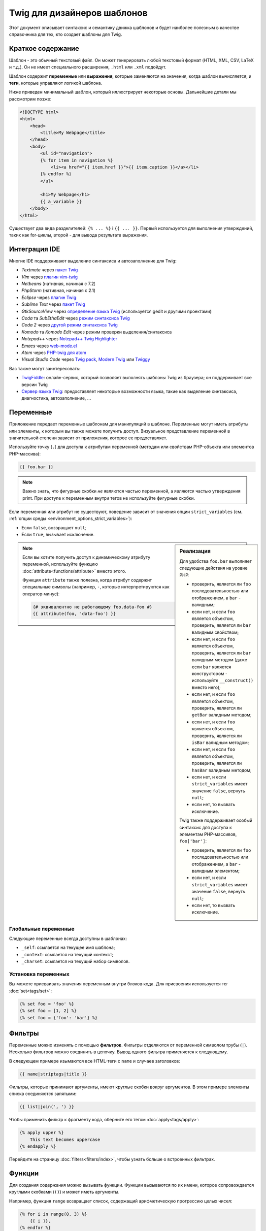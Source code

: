 Twig для дизайнеров шаблонов
============================

Этот документ описывает синтаксис и семантику движка шаблонов и будет наиболее полезным
в качестве справочника для тех, кто создает шаблоны для Twig.

Краткое содержание
------------------

Шаблон - это обычный текстовый файл. Он может генерировать любой текстовый формат (HTML,
XML, CSV, LaTeX и т.д.). Он не имеет специального расширения, ``.html`` или ``.xml`` подойдут.

Шаблон содержит **переменные** или **выражения**, которые заменяются на
значения, когда шаблон вычисляется, и **теги**, которые управляют логикой шаблона.

Ниже приведен минимальный шаблон, который иллюстрирует некоторые основы. Дальнейшие
детали мы рассмотрим позже:

.. code-block:: html+twig

    <!DOCTYPE html>
    <html>
        <head>
            <title>My Webpage</title>
        </head>
        <body>
            <ul id="navigation">
            {% for item in navigation %}
                <li><a href="{{ item.href }}">{{ item.caption }}</a></li>
            {% endfor %}
            </ul>

            <h1>My Webpage</h1>
            {{ a_variable }}
        </body>
    </html>

Существует два вида разделителей: ``{% ... %}`` і ``{{ ... }}``. Первый
используется для выполнения утверждений, таких как for-циклы, второй - для вывода
результата выражения.

Интеграция IDE
--------------

Многие IDE поддерживают выделение синтаксиса и автозаполнение для Twig:

* *Textmate* через `пакет Twig`_
* *Vim* через `плагин vim-twig`_
* *Netbeans* (нативная, начиная с 7.2)
* *PhpStorm* (нативная, начиная с 2.1)
* *Eclipse* через `плагин Twig`_
* *Sublime Text* через `пакет Twig`_
* *GtkSourceView* через `определение языка Twig`_ (используется gedit и другими проектами)
* *Coda* та *SubEthaEdit* через `режим синтаксиса Twig`_
* *Coda 2* через `другой режим синтаксиса Twig`_
* *Komodo* та *Komodo Edit* через режим проверки выделения/синтаксиса
* *Notepad++* через `Notepad++ Twig Highlighter`_
* *Emacs* через `web-mode.el`_
* *Atom* через `PHP-twig для atom`_
* *Visual Studio Code* через `Twig pack`_, `Modern Twig`_ или `Twiggy`_

Вас также могут заинтересовать:

* `TwigFiddle`_: онлайн-сервис, который позволяет выполнять шаблоны Twig
  из браузера; он поддерживает все версии Twig

* `Сервер языка Twig`_: предоставляет некоторые возможности языка, такие как 
  выделение синтаксиса, диагностика, автозаполнение, ...

Переменные
----------

Приложение передает переменные шаблонам для манипуляций в шаблоне. 
Переменные могут иметь атрибуты или элементы, к которым вы также можете получить доступ.
Визуальное представление переменной в значительной степени зависит от приложения, которое ее предоставляет.

Используйте точку (``.``) для доступа к атрибутам переменной (методам или свойствам
PHP-объекта или элементов PHP-массива):

.. code-block:: twig

    {{ foo.bar }}

.. note::

    Важно знать, что фигурные скобки *не* являются частью переменной, 
    а являются частью утверждения print. При доступе к переменным внутри тегов
    не используйте фигурные скобки.

Если переменная или атрибут не существуют, поведение зависит от значения опции
``strict_variables`` (см. :ref:`опции среды <environment_options_strict_variables>`):

* Если ``false``, возвращает ``null``;
* Если ``true``, вызывает исключение.

.. sidebar:: Реализация

    Для удобства ``foo.bar`` выполняет следующие действия на уровне PHP:

    * проверить, является ли ``foo`` последовательностью или отображением, а ``bar`` - валидным;
    * если нет, и если ``foo`` является объектом, проверить, является ли ``bar`` валидным свойством;
    * если нет, и если ``foo`` является объектом, проверить, является ли ``bar`` валидным методом
      (даже если ``bar`` является конструктором - используйте ``__construct()`` вместо него);
    * если нет, и если ``foo`` является объектом, проверить, является ли ``getBar`` валидным методом;
    * если нет, и если ``foo`` является объектом, проверить, является ли ``isBar`` валидным методом;
    * если нет, и если ``foo`` является объектом, проверить, является ли ``hasBar`` валидным методом;
    * если нет, и если ``strict_variables`` имеет значение ``false``, вернуть ``null``;
    * если нет, то вызвать исключение.

    Twig также поддерживает особый синтаксис для доступа к элементам PHP-массивов,
    ``foo['bar']``:

    * проверить, является ли ``foo`` последовательностью или отображением, а ``bar`` - валидным элементом;
    * если нет, и если ``strict_variables`` имеет значение ``false``, вернуть ``null``;
    * если нет, то вызвать исключение.

.. note::

    Если вы хотите получить доступ к динамическому атрибуту переменной, используйте функцию
    :doc:`attribute<functions/attribute>` вместо этого.

    Функция ``attribute`` также полезна, когда атрибут содержит
    специальные символы (например, ``-``, которые интерпретируются как оператор минус):

    .. code-block:: twig

        {# эквивалентно не работающему foo.data-foo #}
        {{ attribute(foo, 'data-foo') }}

Глобальные переменные
~~~~~~~~~~~~~~~~~~~~~

Следующие переменные всегда доступны в шаблонах:

* ``_self``: ссылается на текущее имя шаблона;
* ``_context``: ссылается на текущий контекст;
* ``_charset``: ссылается на текущий набор символов.

Установка переменных
~~~~~~~~~~~~~~~~~~~~

Вы можете присваивать значения переменным внутри блоков кода. Для присвоения используется тег
:doc:`set<tags/set>`:

.. code-block:: twig

    {% set foo = 'foo' %}
    {% set foo = [1, 2] %}
    {% set foo = {'foo': 'bar'} %}

Фильтры
-------

Переменные можно изменять с помощью **фильтров**. Фильтры отделяются от переменной
символом трубы (``|``). Несколько фильтров можно соединить в цепочку. Вывод
одного фильтра применяется к следующему.

В следующем примере изымаются все HTML-теги с ``name`` и случаев заголовков:

.. code-block:: twig

    {{ name|striptags|title }}

Фильтры, которые принимают аргументы, имеют круглые скобки вокруг аргументов. В этом примере
элементы списка соединяются запятыми:

.. code-block:: twig

    {{ list|join(', ') }}

Чтобы применить фильтр к фрагменту кода, оберните его тегом
:doc:`apply<tags/apply>`:

.. code-block:: twig

    {% apply upper %}
        This text becomes uppercase
    {% endapply %}

Перейдите на страницу :doc:`filters<filters/index>`, чтобы узнать больше о встроенных
фильтрах.

Функции
-------

Для создания содержания можно вызывать функции. Функции вызываются по их имени, 
которое сопровождается круглыми скобками (``()``) и может иметь аргументы.

Например, функция ``range`` возвращает список, содержащий арифметическую прогрессию целых чисел:

.. code-block:: twig

    {% for i in range(0, 3) %}
        {{ i }},
    {% endfor %}

Перейдите на страницу :doc:`функции<functions/index>`, чтобы узнать больше о
встроенных функциях.

.. _named-arguments-ru:

Именованные аргументы
---------------------

Именованные аргументы поддерживаются в функциях, фильтрах и тестах.

.. versionadded:: 3.12

    Twig поддерживает как ``=``, так и ``:`` в качестве разделителей между именами аргументов и
    значениями, но поддержка ``:`` была представлена в Twig 3.12.

.. code-block:: twig

    {% for i in range(low: 1, high: 10, step: 2) %}
        {{ i }},
    {% endfor %}

Использование именованных аргументов делает ваши шаблоны более понятными в отношении 
значения, которые вы передаете в качестве аргументов:

.. code-block:: twig

    {{ data|convert_encoding('UTF-8', 'iso-2022-jp') }}

    {# versus #}

    {{ data|convert_encoding(from: 'iso-2022-jp', to: 'UTF-8') }}

Именованные аргументы также позволяют вам пропустить некоторые аргументы, для которых вы не хотите 
изменять значения по умолчанию:

.. code-block:: twig

    {# первый аргумент - это формат даты, который по умолчанию имеет значение глобального формата данных, если передан null #}
    {{ "now"|date(null, "Europe/Paris") }}

    {# или пропустить значение формата, используя именованный аргумент для часового пояса #}
    {{ "now"|date(timezone: "Europe/Paris") }}

Вы также можете использовать как позиционные, так и именованные аргументы в одном вызове. В этом случае
позиционные аргументы всегда должны быть перед именованными:

.. code-block:: twig

    {{ "now"|date('d/m/Y H:i', timezone: "Europe/Paris") }}

.. tip::

    Каждая страница документации функции, фильтра и теста имеет раздел, где перечислены названия
    всех поддерживаемых аргументов.

Структура управления
--------------------

Структура управления - это все то, что контролирует ход выполнения программы - условные операторы (то есть ``if``/`elseif``/`else``), циклы ``for``, а также такие вещи, как блоки. Структуры
управления появляются внутри блоков ``{% ... %}``.

Например, чтобы отобразить список пользователей, содержащийся в переменной с названием
``users``, используйте тег :doc:`for<tags/for>`:

.. code-block:: html+twig

    <h1>Members</h1>
    <ul>
        {% for user in users %}
            <li>{{ user.username|e }}</li>
        {% endfor %}
    </ul>

Тег :doc:`if<tags/if>` может быть использован для тестирования выражения:

.. code-block:: html+twig

    {% if users|length > 0 %}
        <ul>
            {% for user in users %}
                <li>{{ user.username|e }}</li>
            {% endfor %}
        </ul>
    {% endif %}

Перейдите на страницу :doc:`теги<tags/index>`, чтобы узнать больше о встроенных тегах.

Комментарии
-----------

Чтобы прокомментировать часть строки в шаблоне, используйте синтаксис комментариев ``{# ... ...
#}``. Это полезно для отладки или для добавления информации для других дизайнеров шаблона
или для вас самих:

.. code-block:: twig

    {# примечание: шаблон отключен, поскольку мы больше не используем его
        {% for user in users %}
            ...
        {% endfor %}
    #}

Добавление других шаблонов
--------------------------

Функция :doc:`include<functions/include>` полезна для добавления шаблона
и возвращения отображенного содержания этого шаблона в текущий шаблон:

.. code-block:: twig

    {{ include('sidebar.html') }}

По умолчанию, добавленные шаблоны имеют доступ к тому же контексту, что и шаблон
который их включает. Это означает, что любая переменная, определенная в главном шаблоне,
будет доступна и в добавленном шаблоне:

.. code-block:: twig

    {% for box in boxes %}
        {{ include('render_box.html') }}
    {% endfor %}

Добавленный шаблон ``render_box.html`` имеет доступ к переменной ``box``.

Имя шаблона зависит от загрузчика шаблонов. Например, шаблон
``\Twig\Loader\FilesystemLoader`` позволяет получить доступ к другим шаблонам,
указав имя файла. Вы можете получить доступ к шаблонам в подкаталогах с помощью слэша:

.. code-block:: twig

    {{ include('sections/articles/sidebar.html') }}

Это поведение зависит от приложения, в которое встраивается Twig.

Наследование шаблона
--------------------

Самая мощная часть Twig - это наследование шаблонов. Наследование шаблонов
позволяет вам создать базовый "скелет" шаблона, который содержит все общие
элементы вашего сайта и определяет **блоки**, которые дочерние шаблоны могут
переопределять.

Проще понять концепцию, начав с примера.

Давайте определим базовый шаблон ``base.html``, который определяет скелет HTML-документа,
который может быть использован для страницы с двумя колонками:

.. code-block:: html+twig

    <!DOCTYPE html>
    <html>
        <head>
            {% block head %}
                <link rel="stylesheet" href="style.css"/>
                <title>{% block title %}{% endblock %} - My Webpage</title>
            {% endblock %}
        </head>
        <body>
            <div id="content">{% block content %}{% endblock %}</div>
            <div id="footer">
                {% block footer %}
                    &copy; Copyright 2011 by <a href="https://example.com/">you</a>.
                {% endblock %}
            </div>
        </body>
    </html>

В этом примере теги :doc:`block<tags/block>` определяют четыре блока, которые
дочерние шаблоны могут заполнять. Все, что делает тег ``block`` - сообщает
движку шаблонов, что дочерний шаблон может переопределить эти части шаблона.

Дочерний шаблон может иметь такой вид:

.. code-block:: html+twig

    {% extends "base.html" %}

    {% block title %}Index{% endblock %}
    {% block head %}
        {{ parent() }}
        <style type="text/css">
            .important { color: #336699; }
        </style>
    {% endblock %}
    {% block content %}
        <h1>Index</h1>
        <p class="important">
            Welcome to my awesome homepage.
        </p>
    {% endblock %}

Ключевым здесь является тег :doc:`extends<tags/extends>`. Он сообщает движку шаблонов,
что этот шаблон "расширяет" другой шаблон. Когда система шаблонов оценивает этот шаблон,
сначала она находит родительский шаблон. Тег extends должен быть первым тегом в шаблоне.

Заметьте, что поскольку дочерний шаблон не определяет блок ``footer``, 
вместо него используется значение из родительского шаблона.

Вы можете отобразить содержание родительского блока с помощью функции
:doc:`parent<functions/parent>`. Она возвращает результаты родительского блока:

.. code-block:: html+twig

    {% block sidebar %}
        <h3>Table Of Contents</h3>
        ...
        {{ parent() }}
    {% endblock %}

.. tip::

    Страница документации для тега :doc:`extends<tags/extends>` описывает
    более расширенные возможности, такие как вложение блоков, область видимости,
    динамическое наследование и условное наследование.

.. note::

    Twig также поддерживает множественное наследование через "горизонтальное
    повторное использование" с помощью тега :doc:`use<tags/use>`.

Экранирование HTML
------------------

При генерировании HTML на основе шаблонов всегда существует риск того, что переменная будет содержать символы, которые повлияют на результирующий HTML. Существует два подхода: вручную экранировать каждую переменную или автоматически экранировать все по умолчанию.

Twig поддерживает оба подхода, автоматическое экранирование включено по умолчанию.

Стратегию автоматического экранирования можно настроить с помощью опции 
:ref:`autoescape<environment_options>` и по умолчанию она равна ``html``.

Работа с экранированием вручную
~~~~~~~~~~~~~~~~~~~~~~~~~~~~~~~

Если включено ручное экранирование, вы несете ответственность за экранирование переменных,
если это необходимо. Что экранировать любую переменную, полученную из ненадежного источника.

Экранирование работает с помощью :doc:`escape<filters/escaping>` или фильтра ``e``:

.. code-block:: twig

    {{ user.username|e }}

По умолчанию фильтр ``escape`` использует стратегию ``html``, но в зависимости от
контекста экранирования, вы можете явно использовать другую стратегию:

.. code-block:: twig

    {{ user.username|e('js') }}
    {{ user.username|e('css') }}
    {{ user.username|e('url') }}
    {{ user.username|e('html_attr') }}

Работа с автоматическим экранированием
~~~~~~~~~~~~~~~~~~~~~~~~~~~~~~~~~~~~~~

Независимо от того, включено автоматическое экранирование или нет, вы можете обозначить
нужно ли экранировать раздел шаблона, с помощью тега :doc:`autoescape<tags/autoescape>`:

.. code-block:: twig

    {% autoescape %}
        В этом блоке все будет автоматически экранировано (используя стратегию HTML)
    {% endautoescape %}

По умолчанию для автоматического экранирования используется стратегия экранирования
``html``. Если вы выводите переменные в других контекстах, вам следует явно экранировать их с помощью
соответствующей стратегии экранирования:

.. code-block:: twig

    {% autoescape 'js' %}
        В этом блоке все будет автоматически экранировано (используя стратегию JS)
    {% endautoescape %}

Экранирование
-------------

Иногда желательно или даже необходимо, чтобы Twig игнорировал части, которые в противном случае обрабатывались бы как переменные или блоки. Например, если используется синтаксис по умолчанию, и 
вы хотите использовать ``{{`` как сырую строку в шаблоне, а не создавать переменную, вам 
придется прибегнуть к хитрости.

Самый простой способ - вывести разделитель переменной (``{{``) с помощью переменной выражения:

.. code-block:: twig

    {{ '{{' }}

Для больших разделов имеет смысл обозначить блок :doc:`verbatim<tags/verbatim>``.

Макрос
------

Макросы можно сравнить с функциями в обычных языках программирования. Они полезны 
для повторного использования фрагментов HTML, чтобы не повторяться. Они описаны в 
документации тега  :doc:`macro<tags/macro>`.

.. _twig-expressions-ru:

Выражения
---------

Twig позволяет выражения везде.

Литералы
~~~~~~~~

Простейшей формой выражений являются литералы. Литералы - это представление таких типов PHP, как строки, числа и массивы.Существуют следующие литералы:

  * ``"Hello World"``: Все, что находится между двумя двойными или одинарными кавычками,
    является строкой. Они   полезны, когда вам нужна строка в шаблоне (например, в качестве
    аргументов вызовов функций, фильтров или просто для расширения или добавления шаблона).

  Обратите внимание, что некоторые символы требуют экранирования:
   * ``\f``: Подача формы
   * ``\n``: Новая строка
   * ``\r``: Возврат каретки
   * ``\t``: Горизонтальная вкладка
   * ``\v``: Вертикальная вкладка
   * ``\x``: Шестнадцатеричная последовательность экранирования
   * ``\\0`` до ``\377``: Восьмеричные экранированные последовательности, представляющие символы
   * ``\``: Обратный слэш
  
  При использовании строк в одинарных кавычках, символ одинарных кавычек (``'``) следует экранировать обратным слэшем (``\'``).
  При использовании строк в двойных кавычках символ двойных кавычек (``"``) следует экранировать обратным слешем (``\"``).

  Например, строка в одинарных кавычках может содержать разделитель, если перед ней стоит
  обратный слэш (``\``) - как в строке ``'It\'s good'``. Если строка содержит символ
  обратного слэша (например, ``'c:\Program Files'``), экранируйте ее, путем удвоения
  (например, ``'c:\\Program Files'``).

  * ``42`` / ``42.23``: Целые числа и числа с плавающей запятой создаются путем
  записи числа. Если присутствует точка, то число является числом с плавающей запятой,
  иначе - целым числом.

  * ``["foo", "bar"]``: Последовательности определяются последовательностью выражений,
  разделенных запятой (``,``) и обернутых в квадратные скобки (``[]``).

  * ``{"foo": "bar"}``: Отображения определяются списком ключей и значений,
  разделенных запятой (``,``) и обернутых в фигурные скобки (``{}``):  

  .. code-block:: twig

    {# ключи как строки #}
    {'foo': 'foo', 'bar': 'bar'}

    {# ключи как имена (эквивалентно предыдущему отображению) #}
    {foo: 'foo', bar: 'bar'}

    {# ключи как целые числа #}
    {2: 'foo', 4: 'bar'}

    {# ключ можно опустить, если он такой же как имя переменной #}
    {foo}
    {# эквивалентно следующему #}
    {'foo': foo}

    {# ключи как выражения (выражение должно быть обернуто в круглые скобки) #}
    {% set foo = 'foo' %}
    {(foo): 'foo', (1 + 1): 'bar', (foo ~ 'b'): 'baz'}

* ``true`` / ``false``: ``true`` представляет правильное значение, ``false`` представляет
  ложное значение.

* ``null``: ``null`` не представляет конкретного значения. Это значение, которое возвращается, если
  переменная не существует. ``none`` является псевдонимом ``null``.

Последовательности и отображения могут быть вложены:

.. code-block:: twig

    {% set foo = [1, {"foo": "bar"}] %}

.. tip::

    Использование строк в двойных или одинарных кавычках не влияет на производительность,
    но :ref:`интерполяция строк <templates-string-interpolation>` поддерживается только
    в строках в двойных кавычках.

.. _templates-string-interpolation-ru:

Интерполяция строк
~~~~~~~~~~~~~~~~~~

Интерполяция строки (``#{expression}``) позволяет выводить любое валидное выражение
внутри *строки в двойных кавычках*. Результат вычисления этого выражения
вставляется в строку:

.. code-block:: twig

    {{ "foo #{bar} baz" }}
    {{ "foo #{1 + 2} baz" }}

.. tip::

    Интерполяцию строк можно игнорировать, экранируя их обратным слэшем
    (``\``):

    .. code-block:: twig

        {# виводить foo #{1 + 2} baz #}
        {{ "foo \#{1 + 2} baz" }}

Математика
~~~~~~~~~~

Twig позволяет вам выполнять математические действия в шаблонах; поддерживаются следующие операторы:

* ``+``: Добавляет два числа вместе (операнды превращаются в числа). ``{{
  1 + 1 }}`` будет ``2``.

* ``-``: Вычитаем второе число из первого. ``{{ 3 - 2 }}`` будет
  ``1``.

* ``/``: Делит два числа. Возвращаемое значение будет числом с плавающей запятой.
  ``{{ 1 / 2 }}`` будет ``{{ 0.5 }}``.

* ``%``: Вычисляет остаток от целочисленного деления. ``{{ 11 % 7 }}`` будет
  ``4``.

* ``//``: Делит два числа и возвращает результат в виде целого числа с плавающей запятой. ``{{ 20
  // 7 }}`` будет ``2``, ``{{ -20 // 7 }}`` будет ``-3`` (это лишь синтаксический сахар
  для фильтра :doc:`round<filters/round>`).

* ``*``: Умножает левый операнд на правый. ``{{ 2 * 2 }}`` 
  вернет ``4``.

* ``**``: Возводит левый операнд в степень правого операнда. ``{{ 2 ** 3 }}`` вернет ``8``.

.. _template_logic-ru:

Логика
~~~~~~

Вы можете объединить несколько выражений с помощью следующих операторов:

* ``and``: Возвращает true, если левый и правый операнды являются истинными.

* ``or``: Возвращает true, если левый или правый операнд являются истинными.

* ``not``: Отрицает оператор.

* ``(expr)``: Группирует выражение.

.. note::

    Twig также поддерживает побитовые операторы (``b-and``, ``b-xor``, и ``b-or``).

.. note::

    Операторы чувствительны к регистру.

Сравнения
~~~~~~~~~

В любом выражении поддерживаются следующие операторы сравнения: ``==``,
``!=``, ``<``, ``>``, ``>=`` і ``<=``.

Проверить, соединяется ли строка ``starts with`` или ``ends with`` с другой строкой:

.. code-block:: twig

    {% if 'Fabien' starts with 'F' %}
    {% endif %}

    {% if 'Fabien' ends with 'n' %}
    {% endif %}

Проверить, содержит ли строка другую строку, можно с помощью оператора охвата (см.
следующий раздел).

.. note::

    Для сложных сравнений строк оператор ``matches`` позволяет использовать
    ``регулярные выражения``:

    .. code-block:: twig

        {% if phone matches '/^[\\d\\.]+$/' %}
        {% endif %}

Проверить, что последовательность или отображение ``has every`` или ``has some`` из своих элементов и 
вернуть ``true``, используя функцию стрелки. Функция стрелки получает
значение последовательности или отображения:

.. code-block:: twig

    {% set sizes = [34, 36, 38, 40, 42] %}

    {% set hasOnlyOver38 = sizes has every v => v > 38 %}
    {# hasOnlyOver38 is false #}

    {% set hasOver38 = sizes has some v => v > 38 %}
    {# hasOver38 is true #}

Оператор охвата
~~~~~~~~~~~~~~~

Оператор ``in`` выполняет проверку на охват. Он возвращает значение ``true``, если левый
операнд содержится в правом:

.. code-block:: twig

    {# returns true #}

    {{ 1 in [1, 2, 3] }}

    {{ 'cd' in 'abcde' }}

.. tip::

    Вы можете использовать этот фильтр для выполнения теста на охват для строк,
    последовательностей, отображений или объектов, реализующих интерфейс ``Traversable``.

Чтобы выполнить отрицательный тест, используйте оператор ``not in``:

.. code-block:: twig

    {% if 1 not in [1, 2, 3] %}

    {# эквивалентно #}
    {% if not (1 in [1, 2, 3]) %}

Оператор тестирования
~~~~~~~~~~~~~~~~~~~~~

Оператор ``is`` выполняет тесты. Тесты можно использовать для проверки переменной на соответствие
общему выражению. Правый операнд является именем теста:

.. code-block:: twig

    {# выяснить, является ли переменная нечетной #}

    {{ name is odd }}

Тесты могут также принимать аргументы:

.. code-block:: twig

    {% if post.status is constant('Post::PUBLISHED') %}

Тесты можно отрицать с помощью оператора ``is not``:

.. code-block:: twig

    {% if post.status is not constant('Post::PUBLISHED') %}

    {# эквивалентно #}
    {% if not (post.status is constant('Post::PUBLISHED')) %}

Перейдите на страницу :doc:`тесты<tests/index>`, чтобы узнать больше о встроенных
тестах.

Другие операторы
~~~~~~~~~~~~~~~~

Следующие операторы не подпадают ни под одну из других категорий:

* ``|``: Применяет фильтр.

* ``..``: Создает последовательность на основе операнда до и после оператора
  (это синтаксический сахар для фукнции :doc:`range<functions/range>`):

  .. code-block:: twig

      {% for i in 1..5 %}{{ i }}{% endfor %}

      {# эквивалентно #}
      {% for i in range(1, 5) %}{{ i }}{% endfor %}

  Обратите внимание, что вы должны использовать круглые скобки при сочетании его с оператором фильтра
  через :ref:`правила приоритета оператора <twig-expressions>`:

  .. code-block:: twig

      (1..5)|join(', ')

* ``~``: Преобразует все операнды в строки и объединяет их в конкатенацию. ``{{ "Hello
  " ~ name ~ "!" }}`` вернет (если предположить, что  ``name`` - это ``'John``) ``Hello
  John!

* ``.``, ``[]``: Получает атрибут переменной.

* ``?:``: Тернарный оператор:

  .. code-block:: twig

      {{ foo ? 'yes' : 'no' }}
      {{ foo ?: 'no' }} то же самое, что и {{ foo ? foo : 'no' }}
      {{ foo ? 'yes' }} то же самое, что и {{ foo ? 'yes' : '' }}

* ``??``: Оператор нулевой коалесценции:

  .. code-block:: twig

      {# возвращает значение foo, если оно не определено и не является null, в противном случае - 'no' #}
      {{ foo ?? 'no' }}

* ``...``: Оператор распространения можно использовать для раскрытия последовательностей или отображений (его нельзя использовать для раскрытия аргументов вызова функции).

  .. code-block:: twig

      {% set numbers = [1, 2, ...moreNumbers] %}
      {% set ratings = {'foo': 10, 'bar': 5, ...moreRatings} %}

Операторы
~~~~~~~~~

Twig использует операторы для выполнения различных операций в шаблонах. Понимание приоритета
этих операторов имеет решающее значение для написания правильных и эффективных шаблонов Twig.

Правила приоритета операторов следующие, операторы с самым низким приоритетом перечисляются первыми:

=============================  =================================== =====================================================
Оператор                       Оценка приоритетп                   Описание
=============================  =================================== =====================================================
``?:``                         0                                   Тернарный оператор, условное утверждение
``or``                         10                                  Логическая операция OR между двумя булевыми                                                                       выражениями
``and``                        15                                  Логическая операция AND между двумя булевыми                                                                      выражениями
``b-or``                       16                                  Побитовая операция OR с целыми числами
``b-xor``                      17                                  Побитовая операция XOR с целыми числами
``b-and``                      18                                  Побитовая операция AND с целыми числами
``==``, ``!=``, ``<=>``,       20                                  Операторы сравения
``<``, ``>``, ``>=``,
``<=``, ``not in``, ``in``,
``matches``, ``starts with``,
``ends with``, ``has some``,
``has every``
``..``                         25                                  Диапазон значений
``+``, ``-``                   30                                  Сложение и вычитание с числами
``~``                          40                                  Конкатенация строк
``not``                        50                                  Отрицает утверждение
``*``, ``/``, ``//``, ``%``    60                                  Арифметические операции с числами
``is``, ``is not``             100                                 Тесты
``**``                         200                                 Возводит число в степень другого числа
``??``                         300                                 Значение по умолчанию, когда переменная                                                                           является null
``+``, ``-``                   500                                 Унарные операции с числами
``|``,``[]``,``.``             -                                   Доступ к фильтрам, последовательностям,                                                                           отображениям и атрибутам
=============================  =================================== =====================================================

Без использования круглых скобок, правила приоритета операторов используются для того, чтобы
определить, как преобразовать код в PHP:

.. code-block:: twig

    {{ 6 b-and 2 or 6 b-and 16 }}

    {# преобразуется в следующий код PHP: (6 & 2) || (6 & 16) #}

Измените приоритет по умолчанию, явно сгруппировав выражения с помощью круглых скобок:

.. code-block:: twig

    {% set greeting = 'Hello ' %}
    {% set name = 'Fabien' %}

    {{ greeting ~ name|lower }}   {# Hello fabien #}

    {# использовать круглые скобки для изменения приоритета #}
    {{ (greeting ~ name)|lower }} {# hello fabien #}

.. _templates-whitespace-control-ru:

Управление пробелами
--------------------

Первая новая строка после тега шаблона удаляется автоматически (как в PHP).
Пробелы не модифицируются движком шаблона, поэтому каждый пробел (пробел, табуляция, 
новая строка и т.д.) возвращается без изменений.

Вы также можете управлять пробелами на уровне тегов. Используя модификаторы управления пробелами,
вы можете обрезать пробелы в начале и в конце тегов.

Twig поддерживает два модификатора:

* *Обрезание пробелов* с помощью модификатора ``-``: Удаляет все пробелы
  (включая новые строки); 
* *Удаление пробелов в строке* через модификатор ``-``: Удаляет все пробелы
  (за исключением новых строк). Использование этого модификатора справа отключает стандартное
  удаление первой новой строки, унаследованного от PHP.

Модификаторы можно использовать с обеих сторон тегов, как в ``{%-`` или ``-%}``.
и они поглощают все пробелы с этой стороны тега. Можно использовать
модификаторы с одной стороны тега или с обеих сторон:

.. code-block:: html+twig

    {% set value = 'no spaces' %}
    {#- Без пробелов сначала и в конце -#}
    {%- if true -%}
        {{- value -}}
    {%- endif -%}
    {# output 'no spaces' #}

    <li>
        {{ value }}    </li>
    {# выводит '<li>\n    no spaces    </li>' #}

    <li>
        {{- value }}    </li>
    {# выводит '<li>no spaces    </li>' #}

    <li>
        {{~ value }}    </li>
    {# выводит '<li>\nno spaces    </li>' #}

.. tip::

    В дополнение к модификаторам пробелов, Twig также имеет фильтр ``spaceless``, 
    который удаляет пробелы **между тегами HTML**:

    .. code-block:: html+twig

        {% apply spaceless %}
            <div>
                <strong>foo bar</strong>
            </div>
        {% endapply %}

        {# output will be <div><strong>foo bar</strong></div> #}

Расширение
----------

Twig можно расширять. Если вы хотите создать собственные расширения, прочтите раздел
:ref:`Создание расширения <creating_extensions>`.

.. _`пакет Twig`:                      https://github.com/uhnomoli/PHP-Twig.tmbundle
.. _`плагин vim-twig`:                 https://github.com/lumiliet/vim-twig
.. _`плагин Twig`:                     https://github.com/pulse00/Twig-Eclipse-Plugin
.. _`определение языка Twig`:            https://github.com/gabrielcorpse/gedit-twig-template-language
.. _`режим синтаксиса Twig`:           https://github.com/bobthecow/Twig-HTML.mode
.. _`другой режим синтаксиса Twig`:     https://github.com/muxx/Twig-HTML.mode
.. _`Notepad++ Twig Highlighter`:      https://github.com/Banane9/notepadplusplus-twig
.. _`web-mode.el`:                     https://web-mode.org/
.. _`регулярные выражения`:                https://www.php.net/manual/en/pcre.pattern.php
.. _`PHP-twig для atom`:               https://github.com/reesef/php-twig
.. _`TwigFiddle`:                      https://twigfiddle.com/
.. _`Twig pack`:                       https://marketplace.visualstudio.com/items?itemName=bajdzis.vscode-twig-pack
.. _`Modern Twig`:                     https://marketplace.visualstudio.com/items?itemName=Stanislav.vscode-twig
.. _`сервер языка Twig`:              https://github.com/kaermorchen/twig-language-server/tree/master/packages/language-server
.. _`Twiggy`:                          https://marketplace.visualstudio.com/items?itemName=moetelo.twiggy

